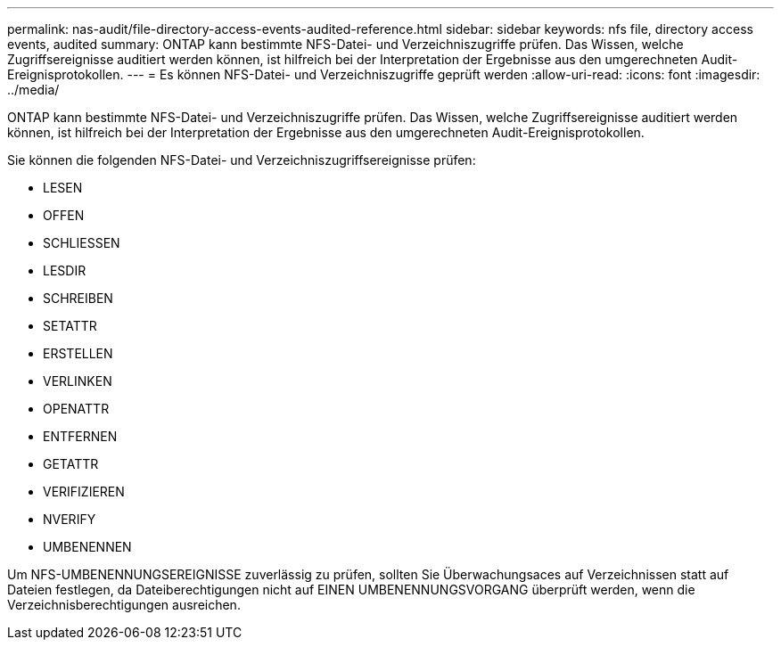 ---
permalink: nas-audit/file-directory-access-events-audited-reference.html 
sidebar: sidebar 
keywords: nfs file, directory access events, audited 
summary: ONTAP kann bestimmte NFS-Datei- und Verzeichniszugriffe prüfen. Das Wissen, welche Zugriffsereignisse auditiert werden können, ist hilfreich bei der Interpretation der Ergebnisse aus den umgerechneten Audit-Ereignisprotokollen. 
---
= Es können NFS-Datei- und Verzeichniszugriffe geprüft werden
:allow-uri-read: 
:icons: font
:imagesdir: ../media/


[role="lead"]
ONTAP kann bestimmte NFS-Datei- und Verzeichniszugriffe prüfen. Das Wissen, welche Zugriffsereignisse auditiert werden können, ist hilfreich bei der Interpretation der Ergebnisse aus den umgerechneten Audit-Ereignisprotokollen.

Sie können die folgenden NFS-Datei- und Verzeichniszugriffsereignisse prüfen:

* LESEN
* OFFEN
* SCHLIESSEN
* LESDIR
* SCHREIBEN
* SETATTR
* ERSTELLEN
* VERLINKEN
* OPENATTR
* ENTFERNEN
* GETATTR
* VERIFIZIEREN
* NVERIFY
* UMBENENNEN


Um NFS-UMBENENNUNGSEREIGNISSE zuverlässig zu prüfen, sollten Sie Überwachungsaces auf Verzeichnissen statt auf Dateien festlegen, da Dateiberechtigungen nicht auf EINEN UMBENENNUNGSVORGANG überprüft werden, wenn die Verzeichnisberechtigungen ausreichen.
